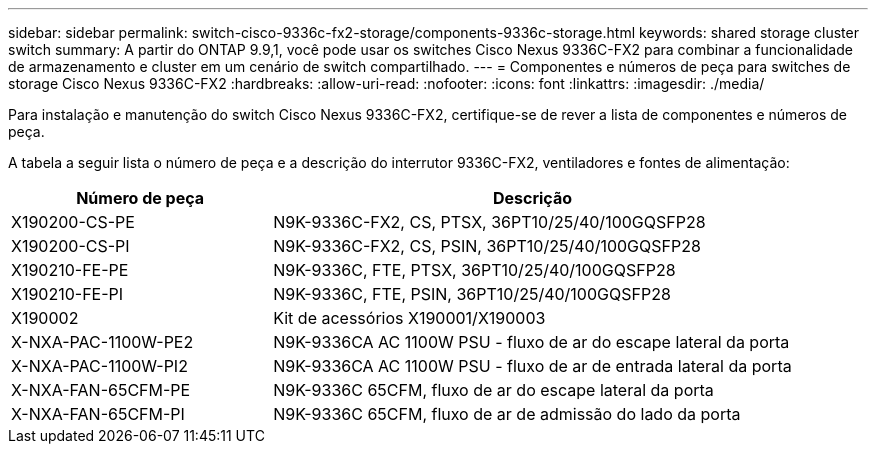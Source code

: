 ---
sidebar: sidebar 
permalink: switch-cisco-9336c-fx2-storage/components-9336c-storage.html 
keywords: shared storage cluster switch 
summary: A partir do ONTAP 9.9,1, você pode usar os switches Cisco Nexus 9336C-FX2 para combinar a funcionalidade de armazenamento e cluster em um cenário de switch compartilhado. 
---
= Componentes e números de peça para switches de storage Cisco Nexus 9336C-FX2
:hardbreaks:
:allow-uri-read: 
:nofooter: 
:icons: font
:linkattrs: 
:imagesdir: ./media/


[role="lead"]
Para instalação e manutenção do switch Cisco Nexus 9336C-FX2, certifique-se de rever a lista de componentes e números de peça.

A tabela a seguir lista o número de peça e a descrição do interrutor 9336C-FX2, ventiladores e fontes de alimentação:

[cols="1,2"]
|===
| Número de peça | Descrição 


 a| 
X190200-CS-PE
 a| 
N9K-9336C-FX2, CS, PTSX, 36PT10/25/40/100GQSFP28



 a| 
X190200-CS-PI
 a| 
N9K-9336C-FX2, CS, PSIN, 36PT10/25/40/100GQSFP28



 a| 
X190210-FE-PE
 a| 
N9K-9336C, FTE, PTSX, 36PT10/25/40/100GQSFP28



 a| 
X190210-FE-PI
 a| 
N9K-9336C, FTE, PSIN, 36PT10/25/40/100GQSFP28



 a| 
X190002
 a| 
Kit de acessórios X190001/X190003



 a| 
X-NXA-PAC-1100W-PE2
 a| 
N9K-9336CA AC 1100W PSU - fluxo de ar do escape lateral da porta



 a| 
X-NXA-PAC-1100W-PI2
 a| 
N9K-9336CA AC 1100W PSU - fluxo de ar de entrada lateral da porta



 a| 
X-NXA-FAN-65CFM-PE
 a| 
N9K-9336C 65CFM, fluxo de ar do escape lateral da porta



 a| 
X-NXA-FAN-65CFM-PI
 a| 
N9K-9336C 65CFM, fluxo de ar de admissão do lado da porta

|===